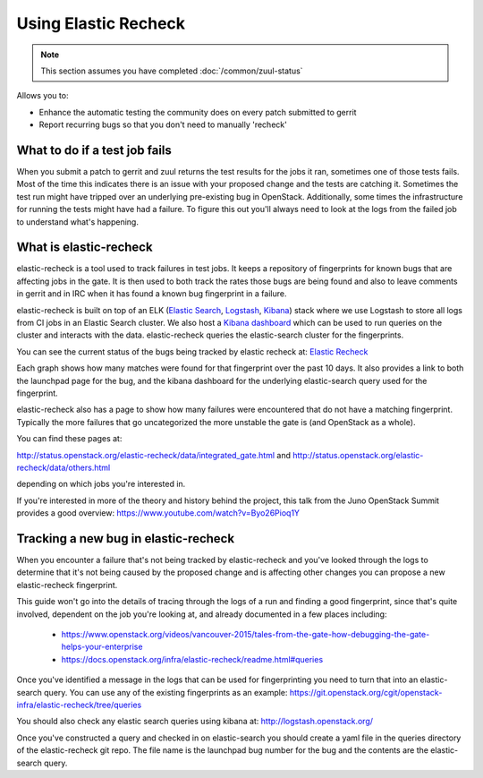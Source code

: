 #####################
Using Elastic Recheck
#####################

.. note:: This section assumes you have completed :doc:`/common/zuul-status`

Allows you to:

* Enhance the automatic testing the community does on every patch submitted
  to gerrit
* Report recurring bugs so that you don't need to manually 'recheck'

What to do if a test job fails
==============================

When you submit a patch to gerrit and zuul returns the test results for the
jobs it ran, sometimes one of those tests fails. Most of the time this
indicates there is an issue with your proposed change and the tests are
catching it. Sometimes the test run might have tripped over an underlying
pre-existing bug in OpenStack. Additionally, some times the infrastructure for
running the tests might have had a failure. To figure this out you'll always
need to look at the logs from the failed job to understand what's happening.

What is elastic-recheck
=======================

elastic-recheck is a tool used to track failures in test jobs. It keeps a
repository of fingerprints for known bugs that are affecting jobs in the gate.
It is then used to both track the rates those bugs are being found and also to
leave comments in gerrit and in IRC when it has found a known bug fingerprint
in a failure.

elastic-recheck is built on top of an ELK (`Elastic Search`_, `Logstash`_,
`Kibana`_) stack where we use Logstash to store all logs from CI jobs in an
Elastic Search cluster. We also host a `Kibana dashboard`_ which can be used
to run queries on the cluster and interacts with the data. elastic-recheck
queries the elastic-search cluster for the fingerprints.

.. _Elastic Search: https://github.com/elastic/elasticsearch
.. _Logstash: https://github.com/elastic/logstash
.. _Kibana: https://github.com/elastic/kibana
.. _Kibana dashboard: http://logstash.openstack.org/

You can see the current status of the bugs being tracked by elastic recheck at:
`Elastic Recheck <http://status.openstack.org/elastic-recheck/index.html>`_

.. image:: /_assets/elastic_recheck/er_status.png
   :scale: 65

Each graph shows how many matches were found for that fingerprint over the past
10 days. It also provides a link to both the launchpad page for the bug, and
the kibana dashboard for the underlying elastic-search query used for the
fingerprint.

elastic-recheck also has a page to show how many failures were encountered that
do not have a matching fingerprint. Typically the more failures that go
uncategorized the more unstable the gate is (and OpenStack as a whole).

You can find these pages at:

http://status.openstack.org/elastic-recheck/data/integrated_gate.html
and
http://status.openstack.org/elastic-recheck/data/others.html

depending on which jobs you're interested in.

.. image:: /_assets/elastic_recheck/er_uncategorized.png
   :scale: 65

If you're interested in more of the theory and history behind the project, this
talk from the Juno OpenStack Summit provides a good overview:
https://www.youtube.com/watch?v=Byo26Pioq1Y

Tracking a new bug in elastic-recheck
=====================================

When you encounter a failure that's not being tracked by elastic-recheck
and you've looked through the logs to determine that it's not being caused
by the proposed change and is affecting other changes you can propose a new
elastic-recheck fingerprint.

This guide won't go into the details of tracing through the logs of a run
and finding a good fingerprint, since that's quite involved, dependent on the
job you're looking at, and already documented in a few places including:

 * https://www.openstack.org/videos/vancouver-2015/tales-from-the-gate-how-debugging-the-gate-helps-your-enterprise
 * https://docs.openstack.org/infra/elastic-recheck/readme.html#queries

Once you've identified a message in the logs that can be used for
fingerprinting you need to turn that into an elastic-search query. You can
use any of the existing fingerprints as an example:
https://git.openstack.org/cgit/openstack-infra/elastic-recheck/tree/queries

You should also check any elastic search queries using kibana at:
http://logstash.openstack.org/

Once you've constructed a query and checked in on elastic-search you should
create a yaml file in the queries directory of the elastic-recheck git repo.
The file name is the launchpad bug number for the bug and the contents are
the elastic-search query.
